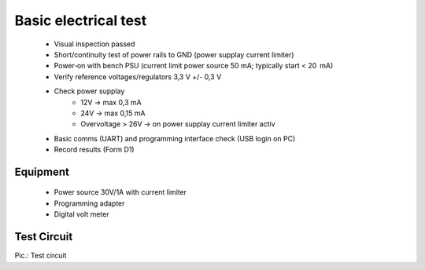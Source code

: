 Basic electrical test
=====================

	* Visual inspection passed
	* Short/continuity test of power rails to GND (power supplay current limiter)
	* Power‑on with bench PSU (current limit power source 50 mA; typically start < 20  mA)
	* Verify reference voltages/regulators 3,3 V +/- 0,3 V
	* Check power supplay
		* 12V -> max 0,3 mA
		* 24V -> max 0,15 mA
		* Overvoltage > 26V -> on power supplay current limiter activ
	* Basic comms (UART) and programming interface check (USB login on PC)
	* Record results (Form D1)
	
Equipment
---------
	* Power source 30V/1A with current limiter
	* Programming adapter
	* Digital volt meter
	
Test Circuit
------------

.. image:: /pics/U5.png
             :scale: 30%
			 
Pic.: Test circuit

